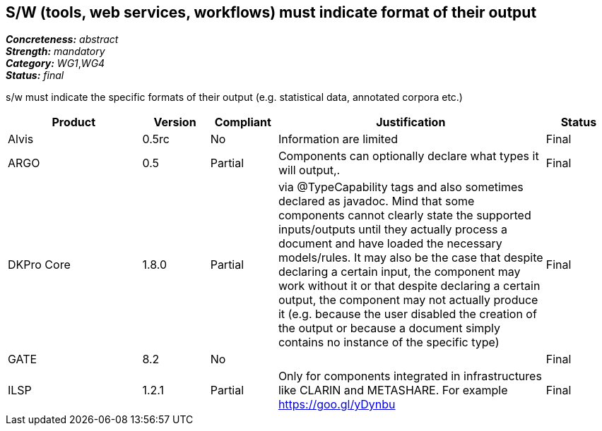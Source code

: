 == S/W (tools, web services, workflows) must indicate format of their output

[%hardbreaks]
[small]#*_Concreteness:_* __abstract__#
[small]#*_Strength:_* __mandatory__#
[small]#*_Category:_* __WG1__,__WG4__#
[small]#*_Status:_* __final__#

s/w must indicate the specific formats of their output (e.g. statistical data, annotated corpora etc.)

[cols="2,1,1,4,1"]
|====
|Product|Version|Compliant|Justification|Status

| Alvis
| 0.5rc
| No
| Information are limited 
| Final

| ARGO
| 0.5
| Partial
| Components can optionally declare what types it will output,.
| Final

| DKPro Core
| 1.8.0
| Partial
| via @TypeCapability tags and also sometimes declared as javadoc. Mind that some components cannot clearly state the supported inputs/outputs until they actually process a document and have loaded the necessary models/rules. It may also be the case that despite declaring a certain input, the component may work without it or that despite declaring a certain output, the component may not actually produce it (e.g. because the user disabled the creation of the output or because a document simply contains no instance of the specific type)
| Final

| GATE
| 8.2
| No
| 
| Final

| ILSP
| 1.2.1
| Partial
| Only for components integrated in infrastructures like CLARIN and METASHARE. For example https://goo.gl/yDynbu
| Final

|====
